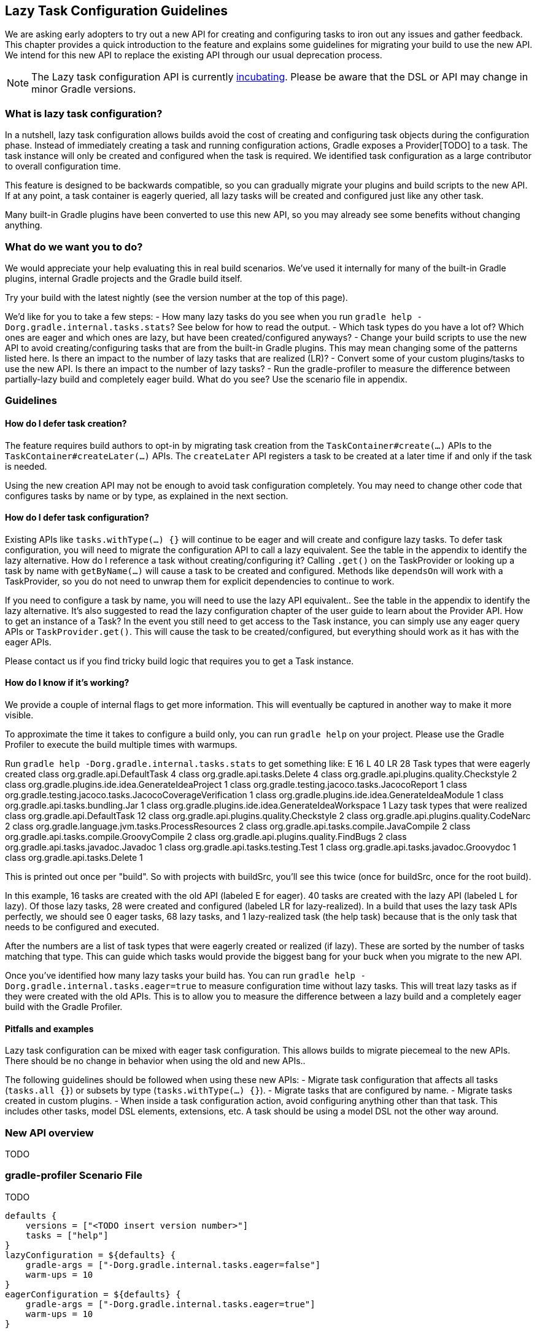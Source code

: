 // Copyright 2018 the original author or authors.
//
// Licensed under the Apache License, Version 2.0 (the "License");
// you may not use this file except in compliance with the License.
// You may obtain a copy of the License at
//
//      http://www.apache.org/licenses/LICENSE-2.0
//
// Unless required by applicable law or agreed to in writing, software
// distributed under the License is distributed on an "AS IS" BASIS,
// WITHOUT WARRANTIES OR CONDITIONS OF ANY KIND, either express or implied.
// See the License for the specific language governing permissions and
// limitations under the License.

[[lazy_task_configuration]]
== Lazy Task Configuration Guidelines

We are asking early adopters to try out a new API for creating and configuring tasks to iron out any issues and gather feedback. This chapter provides a quick introduction to the feature and explains some guidelines for migrating your build to use the new API. We intend for this new API to replace the existing API through our usual deprecation process.

[NOTE]
====

The Lazy task configuration API is currently <<feature_lifecycle,incubating>>. Please be aware that the DSL or API may change in minor Gradle versions. 

====

[[sec:what_is_lazy_task_configuration]]
=== What is lazy task configuration?

In a nutshell, lazy task configuration allows builds avoid the cost of creating and configuring task objects during the configuration phase. Instead of immediately creating a task and running configuration actions, Gradle exposes a Provider[TODO] to a task. The task instance will only be created and configured when the task is required. We identified task configuration as a large contributor to overall configuration time.

This feature is designed to be backwards compatible, so you can gradually migrate your plugins and build scripts to the new API. If at any point, a task container is eagerly queried, all lazy tasks will be created and configured just like any other task.

Many built-in Gradle plugins have been converted to use this new API, so you may already see some benefits without changing anything.

[[sec:what_do_we_want]]
=== What do we want you to do?

We would appreciate your help evaluating this in real build scenarios.  We've used it internally for many of the built-in Gradle plugins, internal Gradle projects and the Gradle build itself.

Try your build with the latest nightly (see the version number at the top of this page).

We'd like for you to take a few steps:
- How many lazy tasks do you see when you run `gradle help -Dorg.gradle.internal.tasks.stats`?  See below for how to read the output.
- Which task types do you have a lot of? Which ones are eager and which ones are lazy, but have been created/configured anyways?
- Change your build scripts to use the new API to avoid creating/configuring tasks that are from the built-in Gradle plugins. This may mean changing some of the patterns listed here. Is there an impact to the number of lazy tasks that are realized (LR)?
- Convert some of your custom plugins/tasks to use the new API.  Is there an impact to the number of lazy tasks?
- Run the gradle-profiler to measure the difference between partially-lazy build and completely eager build. What do you see? Use the scenario file in appendix.

[[sec:lazy_task_guidelines]]
=== Guidelines

[[sec:how_do_i_defer_creation]]
==== How do I defer task creation?

The feature requires build authors to opt-in by migrating task creation from the `TaskContainer#create(...)` APIs to the `TaskContainer#createLater(...)` APIs. The `createLater` API registers a task to be created at a later time if and only if the task is needed. 

Using the new creation API may not be enough to avoid task configuration completely. You may need to change other code that configures tasks by name or by type, as explained in the next section. 

[[sec:how_do_i_defer_configuration]]
==== How do I defer task configuration?

Existing APIs like `tasks.withType(...) {}` will continue to be eager and will create and configure lazy tasks. To defer task configuration, you will need to migrate the configuration API to call a lazy equivalent. See the table in the appendix to identify the lazy alternative.
How do I reference a task without creating/configuring it?
Calling `.get()` on the TaskProvider or looking up a task by name with `getByName(...)` will cause a task to be created and configured. Methods like `dependsOn` will work with a TaskProvider, so you do not need to unwrap them for explicit dependencies to continue to work.

If you need to configure a task by name, you will need to use the lazy API equivalent.. See the table in the appendix to identify the lazy alternative. It’s also suggested to read the lazy configuration chapter of the user guide to learn about the Provider API.
How to get an instance of a Task?
In the event you still need to get access to the Task instance, you can simply use any eager query APIs or `TaskProvider.get()`.  This will cause the task to be created/configured, but everything should work as it has with the eager APIs. 

Please contact us if you find tricky build logic that requires you to get a Task instance.

[[sec:how_do_i_know_its_working]]
==== How do I know if it's working?
We provide a couple of internal flags to get more information.  This will eventually be captured in another way to make it more visible.

To approximate the time it takes to configure a build only, you can run `gradle help` on your project.  Please use the Gradle Profiler to execute the build multiple times with warmups.

Run `gradle help -Dorg.gradle.internal.tasks.stats` to get something like:
E 16 L 40 LR 28
Task types that were eagerly created
class org.gradle.api.DefaultTask 4
class org.gradle.api.tasks.Delete 4
class org.gradle.api.plugins.quality.Checkstyle 2
class org.gradle.plugins.ide.idea.GenerateIdeaProject 1
class org.gradle.testing.jacoco.tasks.JacocoReport 1
class org.gradle.testing.jacoco.tasks.JacocoCoverageVerification 1
class org.gradle.plugins.ide.idea.GenerateIdeaModule 1
class org.gradle.api.tasks.bundling.Jar 1
class org.gradle.plugins.ide.idea.GenerateIdeaWorkspace 1
Lazy task types that were realized
class org.gradle.api.DefaultTask 12
class org.gradle.api.plugins.quality.Checkstyle 2
class org.gradle.api.plugins.quality.CodeNarc 2
class org.gradle.language.jvm.tasks.ProcessResources 2
class org.gradle.api.tasks.compile.JavaCompile 2
class org.gradle.api.tasks.compile.GroovyCompile 2
class org.gradle.api.plugins.quality.FindBugs 2
class org.gradle.api.tasks.javadoc.Javadoc 1
class org.gradle.api.tasks.testing.Test 1
class org.gradle.api.tasks.javadoc.Groovydoc 1
class org.gradle.api.tasks.Delete 1

This is printed out once per "build".  So with projects with buildSrc, you'll see this twice (once for buildSrc, once for the root build).

In this example, 16 tasks are created with the old API (labeled E for eager).  40 tasks are created with the lazy API (labeled L for lazy).  Of those lazy tasks, 28 were created and configured (labeled LR for lazy-realized).  In a build that uses the lazy task APIs perfectly, we should see 0 eager tasks, 68 lazy tasks, and 1 lazy-realized task (the help task) because that is the only task that needs to be configured and executed.

After the numbers are a list of task types that were eagerly created or realized (if lazy).  These are sorted by the number of tasks matching that type.  This can guide which tasks would provide the biggest bang for your buck when you migrate to the new API.

Once you've identified how many lazy tasks your build has.  You can run `gradle help -Dorg.gradle.internal.tasks.eager=true` to measure configuration time without lazy tasks.  This will treat lazy tasks as if they were created with the old APIs.  This is to allow you to measure the difference between a lazy build and a completely eager build with the Gradle Profiler.

[[sec:lazy_task_pitfalls]]
==== Pitfalls and examples
Lazy task configuration can be mixed with eager task configuration. This allows builds to migrate piecemeal to the new APIs.  There should be no change in behavior when using the old and new APIs..

The following guidelines should be followed when using these new APIs:
- Migrate task configuration that affects all tasks (`tasks.all {}`) or subsets by type (`tasks.withType(...) {}`). 
- Migrate tasks that are configured by name.
- Migrate tasks created in custom plugins.
- When inside a task configuration action, avoid configuring anything other than that task.  This includes other tasks, model DSL elements, extensions, etc.  A task should be using a model DSL not the other way around.

[[sec:lazy_task_configuration_api_overview]]
=== New API overview

TODO

[[sec:lazy_task_gradle_profiler_scenario]]
=== gradle-profiler Scenario File

TODO

```
defaults {
    versions = ["<TODO insert version number>"]
    tasks = ["help"]
}
lazyConfiguration = ${defaults} {
    gradle-args = ["-Dorg.gradle.internal.tasks.eager=false"]
    warm-ups = 10
}
eagerConfiguration = ${defaults} {
    gradle-args = ["-Dorg.gradle.internal.tasks.eager=true"]
    warm-ups = 10
}
```
